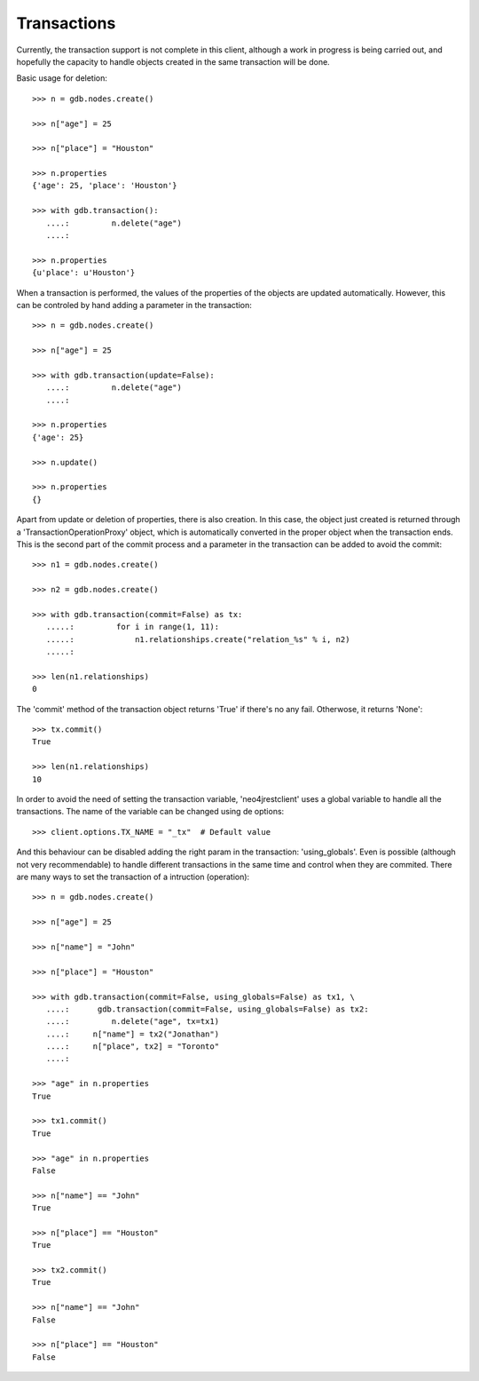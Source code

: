 Transactions
============

Currently, the transaction support is not complete in this client, although
a work in progress is being carried out, and hopefully the capacity to
handle objects created in the same transaction will be done.

Basic usage for deletion::

  >>> n = gdb.nodes.create()
  
  >>> n["age"] = 25
  
  >>> n["place"] = "Houston"
  
  >>> n.properties
  {'age': 25, 'place': 'Houston'}
  
  >>> with gdb.transaction():
     ....:         n.delete("age")
     ....: 
  
  >>> n.properties
  {u'place': u'Houston'}


When a transaction is performed, the values of the properties of the objects
are updated automatically. However, this can be controled by hand adding a
parameter in the transaction::

  >>> n = gdb.nodes.create()
  
  >>> n["age"] = 25
  
  >>> with gdb.transaction(update=False):
     ....:         n.delete("age")
     ....: 
  
  >>> n.properties
  {'age': 25}
  
  >>> n.update()
  
  >>> n.properties
  {}


Apart from update or deletion of properties, there is also creation. In this
case, the object just created is returned through a 'TransactionOperationProxy'
object, which is automatically converted in the proper object when the
transaction ends. This is the second part of the commit process and a parameter
in the transaction can be added to avoid the commit::

  >>> n1 = gdb.nodes.create()
  
  >>> n2 = gdb.nodes.create()
  
  >>> with gdb.transaction(commit=False) as tx:
     .....:         for i in range(1, 11):
     .....:             n1.relationships.create("relation_%s" % i, n2)
     .....: 
  
  >>> len(n1.relationships)
  0

The 'commit' method of the transaction object returns 'True' if there's no any
fail. Otherwose, it returns 'None'::

  >>> tx.commit()
  True
  
  >>> len(n1.relationships)
  10


In order to avoid the need of setting the transaction variable, 'neo4jrestclient'
uses a global variable to handle all the transactions. The name of the variable
can be changed using de options::

  >>> client.options.TX_NAME = "_tx"  # Default value


And this behaviour can be disabled adding the right param in the transaction:
'using_globals'. Even is possible (although not very recommendable) to handle
different transactions in the same time and control when they are commited.
There are many ways to set the transaction of a intruction (operation)::

  >>> n = gdb.nodes.create()
  
  >>> n["age"] = 25
  
  >>> n["name"] = "John"
  
  >>> n["place"] = "Houston"
  
  >>> with gdb.transaction(commit=False, using_globals=False) as tx1, \
     ....:      gdb.transaction(commit=False, using_globals=False) as tx2:
     ....:         n.delete("age", tx=tx1)
     ....:     n["name"] = tx2("Jonathan")
     ....:     n["place", tx2] = "Toronto"
     ....: 
  
  >>> "age" in n.properties
  True
  
  >>> tx1.commit()
  True
  
  >>> "age" in n.properties
  False
  
  >>> n["name"] == "John"
  True
  
  >>> n["place"] == "Houston"
  True
  
  >>> tx2.commit()
  True
  
  >>> n["name"] == "John"
  False
  
  >>> n["place"] == "Houston"
  False



.. _neo4j.py: http://components.neo4j.org/neo4j.py/
.. _lucene-querybuilder: http://github.com/scholrly/lucene-querybuilder
